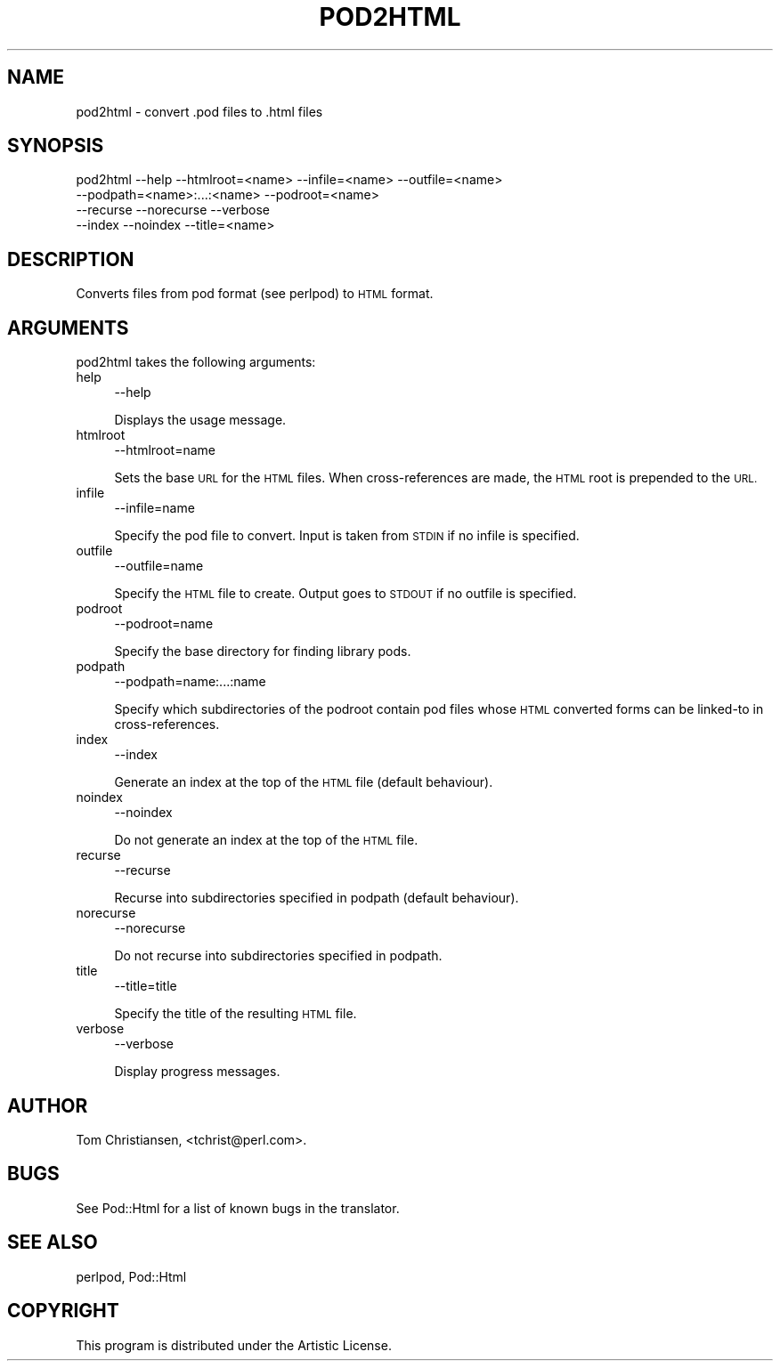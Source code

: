 .\" Automatically generated by Pod::Man 2.27 (Pod::Simple 3.28)
.\"
.\" Standard preamble:
.\" ========================================================================
.de Sp \" Vertical space (when we can't use .PP)
.if t .sp .5v
.if n .sp
..
.de Vb \" Begin verbatim text
.ft CW
.nf
.ne \\$1
..
.de Ve \" End verbatim text
.ft R
.fi
..
.\" Set up some character translations and predefined strings.  \*(-- will
.\" give an unbreakable dash, \*(PI will give pi, \*(L" will give a left
.\" double quote, and \*(R" will give a right double quote.  \*(C+ will
.\" give a nicer C++.  Capital omega is used to do unbreakable dashes and
.\" therefore won't be available.  \*(C` and \*(C' expand to `' in nroff,
.\" nothing in troff, for use with C<>.
.tr \(*W-
.ds C+ C\v'-.1v'\h'-1p'\s-2+\h'-1p'+\s0\v'.1v'\h'-1p'
.ie n \{\
.    ds -- \(*W-
.    ds PI pi
.    if (\n(.H=4u)&(1m=24u) .ds -- \(*W\h'-12u'\(*W\h'-12u'-\" diablo 10 pitch
.    if (\n(.H=4u)&(1m=20u) .ds -- \(*W\h'-12u'\(*W\h'-8u'-\"  diablo 12 pitch
.    ds L" ""
.    ds R" ""
.    ds C` ""
.    ds C' ""
'br\}
.el\{\
.    ds -- \|\(em\|
.    ds PI \(*p
.    ds L" ``
.    ds R" ''
.    ds C`
.    ds C'
'br\}
.\"
.\" Escape single quotes in literal strings from groff's Unicode transform.
.ie \n(.g .ds Aq \(aq
.el       .ds Aq '
.\"
.\" If the F register is turned on, we'll generate index entries on stderr for
.\" titles (.TH), headers (.SH), subsections (.SS), items (.Ip), and index
.\" entries marked with X<> in POD.  Of course, you'll have to process the
.\" output yourself in some meaningful fashion.
.\"
.\" Avoid warning from groff about undefined register 'F'.
.de IX
..
.nr rF 0
.if \n(.g .if rF .nr rF 1
.if (\n(rF:(\n(.g==0)) \{
.    if \nF \{
.        de IX
.        tm Index:\\$1\t\\n%\t"\\$2"
..
.        if !\nF==2 \{
.            nr % 0
.            nr F 2
.        \}
.    \}
.\}
.rr rF
.\"
.\" Accent mark definitions (@(#)ms.acc 1.5 88/02/08 SMI; from UCB 4.2).
.\" Fear.  Run.  Save yourself.  No user-serviceable parts.
.    \" fudge factors for nroff and troff
.if n \{\
.    ds #H 0
.    ds #V .8m
.    ds #F .3m
.    ds #[ \f1
.    ds #] \fP
.\}
.if t \{\
.    ds #H ((1u-(\\\\n(.fu%2u))*.13m)
.    ds #V .6m
.    ds #F 0
.    ds #[ \&
.    ds #] \&
.\}
.    \" simple accents for nroff and troff
.if n \{\
.    ds ' \&
.    ds ` \&
.    ds ^ \&
.    ds , \&
.    ds ~ ~
.    ds /
.\}
.if t \{\
.    ds ' \\k:\h'-(\\n(.wu*8/10-\*(#H)'\'\h"|\\n:u"
.    ds ` \\k:\h'-(\\n(.wu*8/10-\*(#H)'\`\h'|\\n:u'
.    ds ^ \\k:\h'-(\\n(.wu*10/11-\*(#H)'^\h'|\\n:u'
.    ds , \\k:\h'-(\\n(.wu*8/10)',\h'|\\n:u'
.    ds ~ \\k:\h'-(\\n(.wu-\*(#H-.1m)'~\h'|\\n:u'
.    ds / \\k:\h'-(\\n(.wu*8/10-\*(#H)'\z\(sl\h'|\\n:u'
.\}
.    \" troff and (daisy-wheel) nroff accents
.ds : \\k:\h'-(\\n(.wu*8/10-\*(#H+.1m+\*(#F)'\v'-\*(#V'\z.\h'.2m+\*(#F'.\h'|\\n:u'\v'\*(#V'
.ds 8 \h'\*(#H'\(*b\h'-\*(#H'
.ds o \\k:\h'-(\\n(.wu+\w'\(de'u-\*(#H)/2u'\v'-.3n'\*(#[\z\(de\v'.3n'\h'|\\n:u'\*(#]
.ds d- \h'\*(#H'\(pd\h'-\w'~'u'\v'-.25m'\f2\(hy\fP\v'.25m'\h'-\*(#H'
.ds D- D\\k:\h'-\w'D'u'\v'-.11m'\z\(hy\v'.11m'\h'|\\n:u'
.ds th \*(#[\v'.3m'\s+1I\s-1\v'-.3m'\h'-(\w'I'u*2/3)'\s-1o\s+1\*(#]
.ds Th \*(#[\s+2I\s-2\h'-\w'I'u*3/5'\v'-.3m'o\v'.3m'\*(#]
.ds ae a\h'-(\w'a'u*4/10)'e
.ds Ae A\h'-(\w'A'u*4/10)'E
.    \" corrections for vroff
.if v .ds ~ \\k:\h'-(\\n(.wu*9/10-\*(#H)'\s-2\u~\d\s+2\h'|\\n:u'
.if v .ds ^ \\k:\h'-(\\n(.wu*10/11-\*(#H)'\v'-.4m'^\v'.4m'\h'|\\n:u'
.    \" for low resolution devices (crt and lpr)
.if \n(.H>23 .if \n(.V>19 \
\{\
.    ds : e
.    ds 8 ss
.    ds o a
.    ds d- d\h'-1'\(ga
.    ds D- D\h'-1'\(hy
.    ds th \o'bp'
.    ds Th \o'LP'
.    ds ae ae
.    ds Ae AE
.\}
.rm #[ #] #H #V #F C
.\" ========================================================================
.\"
.IX Title "POD2HTML 1"
.TH POD2HTML 1 "2017-07-07" "perl v5.18.2" "Perl Programmers Reference Guide"
.\" For nroff, turn off justification.  Always turn off hyphenation; it makes
.\" way too many mistakes in technical documents.
.if n .ad l
.nh
.SH "NAME"
pod2html \- convert .pod files to .html files
.SH "SYNOPSIS"
.IX Header "SYNOPSIS"
.Vb 4
\&    pod2html \-\-help \-\-htmlroot=<name> \-\-infile=<name> \-\-outfile=<name>
\&             \-\-podpath=<name>:...:<name> \-\-podroot=<name>
\&             \-\-recurse \-\-norecurse \-\-verbose
\&             \-\-index \-\-noindex \-\-title=<name>
.Ve
.SH "DESCRIPTION"
.IX Header "DESCRIPTION"
Converts files from pod format (see perlpod) to \s-1HTML\s0 format.
.SH "ARGUMENTS"
.IX Header "ARGUMENTS"
pod2html takes the following arguments:
.IP "help" 4
.IX Item "help"
.Vb 1
\&  \-\-help
.Ve
.Sp
Displays the usage message.
.IP "htmlroot" 4
.IX Item "htmlroot"
.Vb 1
\&  \-\-htmlroot=name
.Ve
.Sp
Sets the base \s-1URL\s0 for the \s-1HTML\s0 files.  When cross-references are made,
the \s-1HTML\s0 root is prepended to the \s-1URL.\s0
.IP "infile" 4
.IX Item "infile"
.Vb 1
\&  \-\-infile=name
.Ve
.Sp
Specify the pod file to convert.  Input is taken from \s-1STDIN\s0 if no
infile is specified.
.IP "outfile" 4
.IX Item "outfile"
.Vb 1
\&  \-\-outfile=name
.Ve
.Sp
Specify the \s-1HTML\s0 file to create.  Output goes to \s-1STDOUT\s0 if no outfile
is specified.
.IP "podroot" 4
.IX Item "podroot"
.Vb 1
\&  \-\-podroot=name
.Ve
.Sp
Specify the base directory for finding library pods.
.IP "podpath" 4
.IX Item "podpath"
.Vb 1
\&  \-\-podpath=name:...:name
.Ve
.Sp
Specify which subdirectories of the podroot contain pod files whose
\&\s-1HTML\s0 converted forms can be linked-to in cross-references.
.IP "index" 4
.IX Item "index"
.Vb 1
\&  \-\-index
.Ve
.Sp
Generate an index at the top of the \s-1HTML\s0 file (default behaviour).
.IP "noindex" 4
.IX Item "noindex"
.Vb 1
\&  \-\-noindex
.Ve
.Sp
Do not generate an index at the top of the \s-1HTML\s0 file.
.IP "recurse" 4
.IX Item "recurse"
.Vb 1
\&  \-\-recurse
.Ve
.Sp
Recurse into subdirectories specified in podpath (default behaviour).
.IP "norecurse" 4
.IX Item "norecurse"
.Vb 1
\&  \-\-norecurse
.Ve
.Sp
Do not recurse into subdirectories specified in podpath.
.IP "title" 4
.IX Item "title"
.Vb 1
\&  \-\-title=title
.Ve
.Sp
Specify the title of the resulting \s-1HTML\s0 file.
.IP "verbose" 4
.IX Item "verbose"
.Vb 1
\&  \-\-verbose
.Ve
.Sp
Display progress messages.
.SH "AUTHOR"
.IX Header "AUTHOR"
Tom Christiansen, <tchrist@perl.com>.
.SH "BUGS"
.IX Header "BUGS"
See Pod::Html for a list of known bugs in the translator.
.SH "SEE ALSO"
.IX Header "SEE ALSO"
perlpod, Pod::Html
.SH "COPYRIGHT"
.IX Header "COPYRIGHT"
This program is distributed under the Artistic License.
